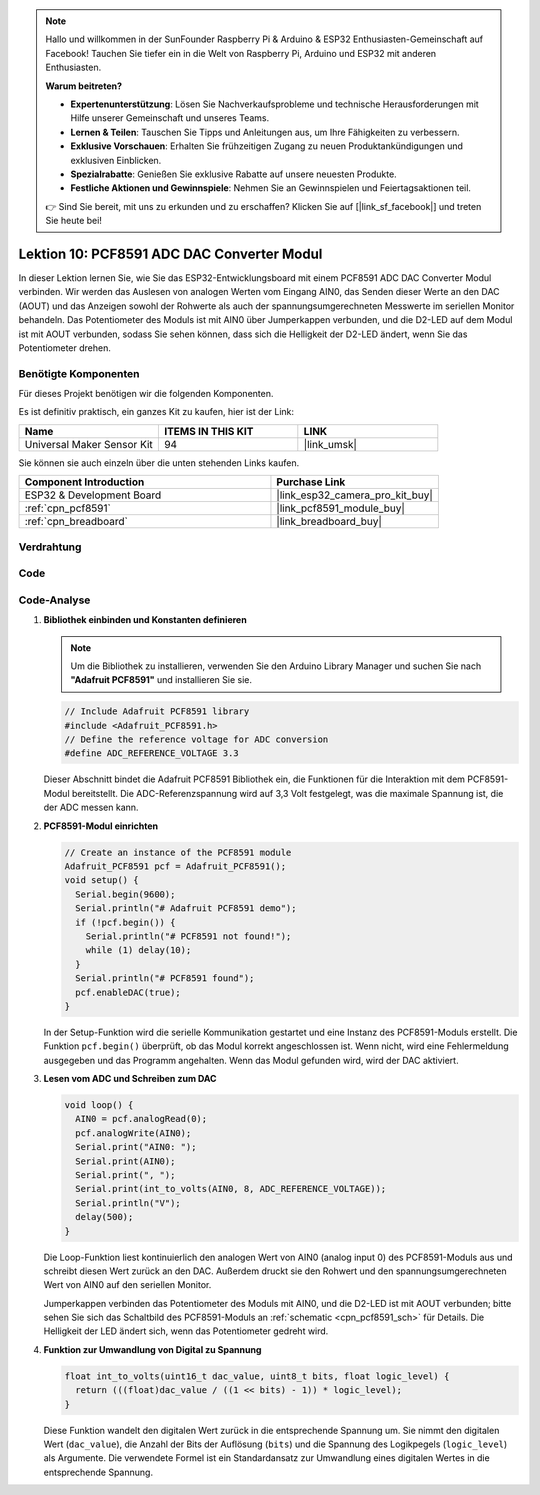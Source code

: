 .. note::

   Hallo und willkommen in der SunFounder Raspberry Pi & Arduino & ESP32 Enthusiasten-Gemeinschaft auf Facebook! Tauchen Sie tiefer ein in die Welt von Raspberry Pi, Arduino und ESP32 mit anderen Enthusiasten.

   **Warum beitreten?**

   - **Expertenunterstützung**: Lösen Sie Nachverkaufsprobleme und technische Herausforderungen mit Hilfe unserer Gemeinschaft und unseres Teams.
   - **Lernen & Teilen**: Tauschen Sie Tipps und Anleitungen aus, um Ihre Fähigkeiten zu verbessern.
   - **Exklusive Vorschauen**: Erhalten Sie frühzeitigen Zugang zu neuen Produktankündigungen und exklusiven Einblicken.
   - **Spezialrabatte**: Genießen Sie exklusive Rabatte auf unsere neuesten Produkte.
   - **Festliche Aktionen und Gewinnspiele**: Nehmen Sie an Gewinnspielen und Feiertagsaktionen teil.

   👉 Sind Sie bereit, mit uns zu erkunden und zu erschaffen? Klicken Sie auf [|link_sf_facebook|] und treten Sie heute bei!

.. _esp32_lesson10_pcf8591:

Lektion 10: PCF8591 ADC DAC Converter Modul
==============================================

In dieser Lektion lernen Sie, wie Sie das ESP32-Entwicklungsboard mit einem PCF8591 ADC DAC Converter Modul verbinden. Wir werden das Auslesen von analogen Werten vom Eingang AIN0, das Senden dieser Werte an den DAC (AOUT) und das Anzeigen sowohl der Rohwerte als auch der spannungsumgerechneten Messwerte im seriellen Monitor behandeln. Das Potentiometer des Moduls ist mit AIN0 über Jumperkappen verbunden, und die D2-LED auf dem Modul ist mit AOUT verbunden, sodass Sie sehen können, dass sich die Helligkeit der D2-LED ändert, wenn Sie das Potentiometer drehen.

Benötigte Komponenten
--------------------------

Für dieses Projekt benötigen wir die folgenden Komponenten.

Es ist definitiv praktisch, ein ganzes Kit zu kaufen, hier ist der Link:

.. list-table::
    :widths: 20 20 20
    :header-rows: 1

    *   - Name	
        - ITEMS IN THIS KIT
        - LINK
    *   - Universal Maker Sensor Kit
        - 94
        - |link_umsk|

Sie können sie auch einzeln über die unten stehenden Links kaufen.

.. list-table::
    :widths: 30 20
    :header-rows: 1

    *   - Component Introduction
        - Purchase Link

    *   - ESP32 & Development Board
        - |link_esp32_camera_pro_kit_buy|
    *   - :ref:`cpn_pcf8591`
        - |link_pcf8591_module_buy|
    *   - :ref:`cpn_breadboard`
        - |link_breadboard_buy|

Verdrahtung
---------------------------

.. image:: img/Lesson_10_PCF8591_Module_esp32_bb.png
    :width: 100%

Code
---------------------------

.. raw:: html

    <iframe src=https://create.arduino.cc/editor/sunfounder01/5f184da9-9ea5-4c8a-877e-a7a41abf8c15/preview?embed style="height:510px;width:100%;margin:10px 0" frameborder=0></iframe>

Code-Analyse
---------------------------

#. **Bibliothek einbinden und Konstanten definieren**

   .. note:: 
      Um die Bibliothek zu installieren, verwenden Sie den Arduino Library Manager und suchen Sie nach **"Adafruit PCF8591"** und installieren Sie sie. 

   .. code-block:: arduino

      // Include Adafruit PCF8591 library
      #include <Adafruit_PCF8591.h>
      // Define the reference voltage for ADC conversion
      #define ADC_REFERENCE_VOLTAGE 3.3

   Dieser Abschnitt bindet die Adafruit PCF8591 Bibliothek ein, die Funktionen für die Interaktion mit dem PCF8591-Modul bereitstellt. Die ADC-Referenzspannung wird auf 3,3 Volt festgelegt, was die maximale Spannung ist, die der ADC messen kann.

#. **PCF8591-Modul einrichten**

   .. code-block:: arduino

      // Create an instance of the PCF8591 module
      Adafruit_PCF8591 pcf = Adafruit_PCF8591();
      void setup() {
        Serial.begin(9600);
        Serial.println("# Adafruit PCF8591 demo");
        if (!pcf.begin()) {
          Serial.println("# PCF8591 not found!");
          while (1) delay(10);
        }
        Serial.println("# PCF8591 found");
        pcf.enableDAC(true);
      }

   In der Setup-Funktion wird die serielle Kommunikation gestartet und eine Instanz des PCF8591-Moduls erstellt. Die Funktion ``pcf.begin()`` überprüft, ob das Modul korrekt angeschlossen ist. Wenn nicht, wird eine Fehlermeldung ausgegeben und das Programm angehalten. Wenn das Modul gefunden wird, wird der DAC aktiviert.

#. **Lesen vom ADC und Schreiben zum DAC**

   .. code-block:: arduino

      void loop() {
        AIN0 = pcf.analogRead(0);
        pcf.analogWrite(AIN0);
        Serial.print("AIN0: ");
        Serial.print(AIN0);
        Serial.print(", ");
        Serial.print(int_to_volts(AIN0, 8, ADC_REFERENCE_VOLTAGE));
        Serial.println("V");
        delay(500);
      }

   Die Loop-Funktion liest kontinuierlich den analogen Wert von AIN0 (analog input 0) des PCF8591-Moduls aus und schreibt diesen Wert zurück an den DAC. Außerdem druckt sie den Rohwert und den spannungsumgerechneten Wert von AIN0 auf den seriellen Monitor.

   Jumperkappen verbinden das Potentiometer des Moduls mit AIN0, und die D2-LED ist mit AOUT verbunden; bitte sehen Sie sich das Schaltbild des PCF8591-Moduls an :ref:`schematic <cpn_pcf8591_sch>` für Details. Die Helligkeit der LED ändert sich, wenn das Potentiometer gedreht wird.

#. **Funktion zur Umwandlung von Digital zu Spannung**

   .. code-block:: arduino

      float int_to_volts(uint16_t dac_value, uint8_t bits, float logic_level) {
        return (((float)dac_value / ((1 << bits) - 1)) * logic_level);
      }

   Diese Funktion wandelt den digitalen Wert zurück in die entsprechende Spannung um. Sie nimmt den digitalen Wert (``dac_value``), die Anzahl der Bits der Auflösung (``bits``) und die Spannung des Logikpegels (``logic_level``) als Argumente. Die verwendete Formel ist ein Standardansatz zur Umwandlung eines digitalen Wertes in die entsprechende Spannung.
